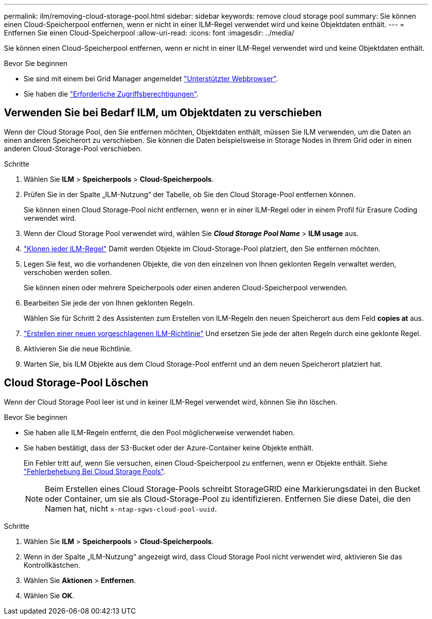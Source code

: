 ---
permalink: ilm/removing-cloud-storage-pool.html 
sidebar: sidebar 
keywords: remove cloud storage pool 
summary: Sie können einen Cloud-Speicherpool entfernen, wenn er nicht in einer ILM-Regel verwendet wird und keine Objektdaten enthält. 
---
= Entfernen Sie einen Cloud-Speicherpool
:allow-uri-read: 
:icons: font
:imagesdir: ../media/


[role="lead"]
Sie können einen Cloud-Speicherpool entfernen, wenn er nicht in einer ILM-Regel verwendet wird und keine Objektdaten enthält.

.Bevor Sie beginnen
* Sie sind mit einem bei Grid Manager angemeldet link:../admin/web-browser-requirements.html["Unterstützter Webbrowser"].
* Sie haben die link:../admin/admin-group-permissions.html["Erforderliche Zugriffsberechtigungen"].




== Verwenden Sie bei Bedarf ILM, um Objektdaten zu verschieben

Wenn der Cloud Storage Pool, den Sie entfernen möchten, Objektdaten enthält, müssen Sie ILM verwenden, um die Daten an einen anderen Speicherort zu verschieben. Sie können die Daten beispielsweise in Storage Nodes in Ihrem Grid oder in einen anderen Cloud-Storage-Pool verschieben.

.Schritte
. Wählen Sie *ILM* > *Speicherpools* > *Cloud-Speicherpools*.
. Prüfen Sie in der Spalte „ILM-Nutzung“ der Tabelle, ob Sie den Cloud Storage-Pool entfernen können.
+
Sie können einen Cloud Storage-Pool nicht entfernen, wenn er in einer ILM-Regel oder in einem Profil für Erasure Coding verwendet wird.

. Wenn der Cloud Storage Pool verwendet wird, wählen Sie *_Cloud Storage Pool Name_* > *ILM usage* aus.
. link:working-with-ilm-rules-and-ilm-policies.html["Klonen jeder ILM-Regel"] Damit werden Objekte im Cloud-Storage-Pool platziert, den Sie entfernen möchten.
. Legen Sie fest, wo die vorhandenen Objekte, die von den einzelnen von Ihnen geklonten Regeln verwaltet werden, verschoben werden sollen.
+
Sie können einen oder mehrere Speicherpools oder einen anderen Cloud-Speicherpool verwenden.

. Bearbeiten Sie jede der von Ihnen geklonten Regeln.
+
Wählen Sie für Schritt 2 des Assistenten zum Erstellen von ILM-Regeln den neuen Speicherort aus dem Feld *copies at* aus.

. link:creating-proposed-ilm-policy.html["Erstellen einer neuen vorgeschlagenen ILM-Richtlinie"] Und ersetzen Sie jede der alten Regeln durch eine geklonte Regel.
. Aktivieren Sie die neue Richtlinie.
. Warten Sie, bis ILM Objekte aus dem Cloud Storage-Pool entfernt und an dem neuen Speicherort platziert hat.




== Cloud Storage-Pool Löschen

Wenn der Cloud Storage Pool leer ist und in keiner ILM-Regel verwendet wird, können Sie ihn löschen.

.Bevor Sie beginnen
* Sie haben alle ILM-Regeln entfernt, die den Pool möglicherweise verwendet haben.
* Sie haben bestätigt, dass der S3-Bucket oder der Azure-Container keine Objekte enthält.
+
Ein Fehler tritt auf, wenn Sie versuchen, einen Cloud-Speicherpool zu entfernen, wenn er Objekte enthält. Siehe link:troubleshooting-cloud-storage-pools.html["Fehlerbehebung Bei Cloud Storage Pools"].

+

NOTE: Beim Erstellen eines Cloud Storage-Pools schreibt StorageGRID eine Markierungsdatei in den Bucket oder Container, um sie als Cloud-Storage-Pool zu identifizieren. Entfernen Sie diese Datei, die den Namen hat, nicht `x-ntap-sgws-cloud-pool-uuid`.



.Schritte
. Wählen Sie *ILM* > *Speicherpools* > *Cloud-Speicherpools*.
. Wenn in der Spalte „ILM-Nutzung“ angezeigt wird, dass Cloud Storage Pool nicht verwendet wird, aktivieren Sie das Kontrollkästchen.
. Wählen Sie *Aktionen* > *Entfernen*.
. Wählen Sie *OK*.

